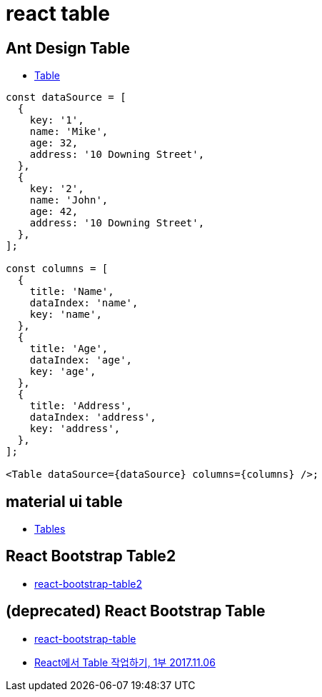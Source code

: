 = react table

== Ant Design Table
* https://ant.design/components/table/[Table]

[source]
----
const dataSource = [
  {
    key: '1',
    name: 'Mike',
    age: 32,
    address: '10 Downing Street',
  },
  {
    key: '2',
    name: 'John',
    age: 42,
    address: '10 Downing Street',
  },
];

const columns = [
  {
    title: 'Name',
    dataIndex: 'name',
    key: 'name',
  },
  {
    title: 'Age',
    dataIndex: 'age',
    key: 'age',
  },
  {
    title: 'Address',
    dataIndex: 'address',
    key: 'address',
  },
];

<Table dataSource={dataSource} columns={columns} />;
----

== material ui table
* https://material-ui.com/components/tables/[Tables]

== React Bootstrap Table2
* https://react-bootstrap-table.github.io/react-bootstrap-table2/[react-bootstrap-table2]

== (deprecated) React Bootstrap Table
* http://allenfang.github.io/react-bootstrap-table/[react-bootstrap-table]
* https://code.tutsplus.com/ko/tutorials/working-with-tables-in-react-part-one--cms-29682[React에서 Table 작업하기, 1부 2017.11.06]
